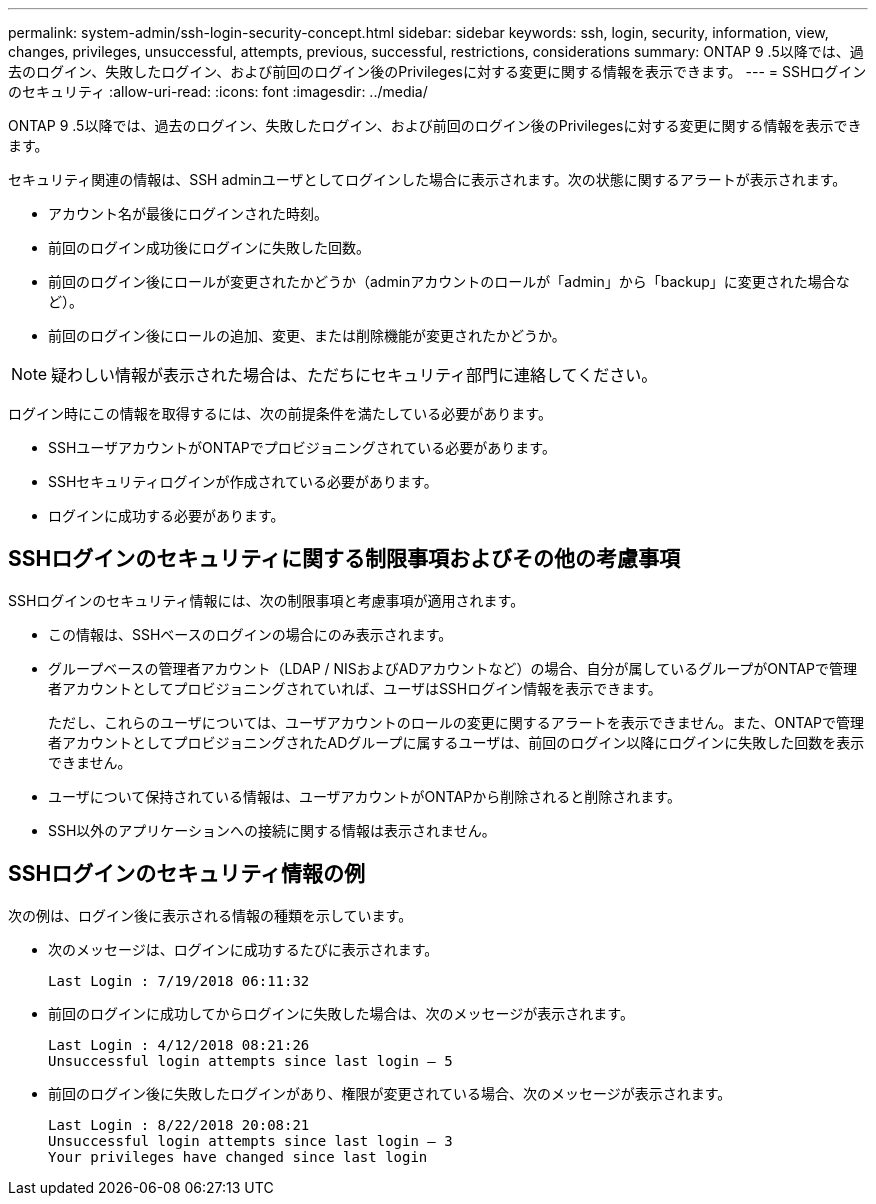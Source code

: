 ---
permalink: system-admin/ssh-login-security-concept.html 
sidebar: sidebar 
keywords: ssh, login, security, information, view, changes, privileges, unsuccessful, attempts, previous, successful, restrictions, considerations 
summary: ONTAP 9 .5以降では、過去のログイン、失敗したログイン、および前回のログイン後のPrivilegesに対する変更に関する情報を表示できます。 
---
= SSHログインのセキュリティ
:allow-uri-read: 
:icons: font
:imagesdir: ../media/


[role="lead"]
ONTAP 9 .5以降では、過去のログイン、失敗したログイン、および前回のログイン後のPrivilegesに対する変更に関する情報を表示できます。

セキュリティ関連の情報は、SSH adminユーザとしてログインした場合に表示されます。次の状態に関するアラートが表示されます。

* アカウント名が最後にログインされた時刻。
* 前回のログイン成功後にログインに失敗した回数。
* 前回のログイン後にロールが変更されたかどうか（adminアカウントのロールが「admin」から「backup」に変更された場合など）。
* 前回のログイン後にロールの追加、変更、または削除機能が変更されたかどうか。


[NOTE]
====
疑わしい情報が表示された場合は、ただちにセキュリティ部門に連絡してください。

====
ログイン時にこの情報を取得するには、次の前提条件を満たしている必要があります。

* SSHユーザアカウントがONTAPでプロビジョニングされている必要があります。
* SSHセキュリティログインが作成されている必要があります。
* ログインに成功する必要があります。




== SSHログインのセキュリティに関する制限事項およびその他の考慮事項

SSHログインのセキュリティ情報には、次の制限事項と考慮事項が適用されます。

* この情報は、SSHベースのログインの場合にのみ表示されます。
* グループベースの管理者アカウント（LDAP / NISおよびADアカウントなど）の場合、自分が属しているグループがONTAPで管理者アカウントとしてプロビジョニングされていれば、ユーザはSSHログイン情報を表示できます。
+
ただし、これらのユーザについては、ユーザアカウントのロールの変更に関するアラートを表示できません。また、ONTAPで管理者アカウントとしてプロビジョニングされたADグループに属するユーザは、前回のログイン以降にログインに失敗した回数を表示できません。

* ユーザについて保持されている情報は、ユーザアカウントがONTAPから削除されると削除されます。
* SSH以外のアプリケーションへの接続に関する情報は表示されません。




== SSHログインのセキュリティ情報の例

次の例は、ログイン後に表示される情報の種類を示しています。

* 次のメッセージは、ログインに成功するたびに表示されます。
+
[listing]
----

Last Login : 7/19/2018 06:11:32
----
* 前回のログインに成功してからログインに失敗した場合は、次のメッセージが表示されます。
+
[listing]
----

Last Login : 4/12/2018 08:21:26
Unsuccessful login attempts since last login – 5
----
* 前回のログイン後に失敗したログインがあり、権限が変更されている場合、次のメッセージが表示されます。
+
[listing]
----

Last Login : 8/22/2018 20:08:21
Unsuccessful login attempts since last login – 3
Your privileges have changed since last login
----

